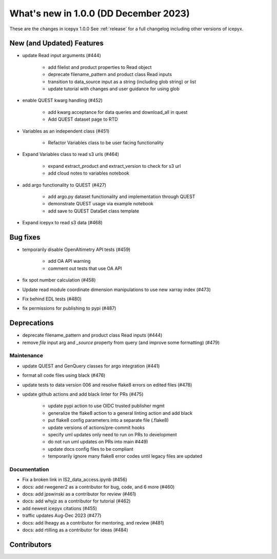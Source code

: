 What's new in 1.0.0 (DD December 2023)
-----------------------------------

These are the changes in icepyx 1.0.0 See :ref:`release` for a full changelog
including other versions of icepyx.


New (and Updated) Features
~~~~~~~~~~~~~~~~~~~~~~~~~~

- update Read input arguments (#444)
    
    - add filelist and product properties to Read object
    - deprecate filename_pattern and product class Read inputs
    - transition to data_source input as a string (including glob string) or list
    - update tutorial with changes and user guidance for using glob

- enable QUEST kwarg handling (#452)
    
    - add kwarg acceptance for data queries and download_all in quest
    - Add QUEST dataset page to RTD

- Variables as an independent class (#451)
    
    - Refactor Variables class to be user facing functionality

- Expand Variables class to read s3 urls (#464)
    
    - expand extract_product and extract_version to check for s3 url
    - add cloud notes to variables notebook

- add argo functionality to QUEST (#427)
    
    - add argo.py dataset functionality and implementation through QUEST
    - demonstrate QUEST usage via example notebook
    - add save to QUEST DataSet class template

- Expand icepyx to read s3 data (#468)



Bug fixes
~~~~~~~~~

-  temporarily disable OpenAltimetry API tests (#459)

    - add OA API warning
    - comment out tests that use OA API

- fix spot number calculation (#458)
- Update read module coordinate dimension manipulations to use new xarray index (#473)
- Fix behind EDL tests (#480)
- fix permissions for publishing to pypi (#487) 

Deprecations
~~~~~~~~~~~~

- deprecate filename_pattern and product class Read inputs (#444)
- remove `file` input arg and `_source` property from query (and improve some formatting) (#479)


Maintenance
^^^^^^^^^^^

- update QUEST and GenQuery classes for argo integration (#441)
- format all code files using black (#476)
- update tests to data version 006 and resolve flake8 errors on edited files (#478)
-  update github actions and add black linter for PRs (#475)

    - update pypi action to use OIDC trusted publisher mgmt
    - generalize the flake8 action to a general linting action and add black
    - put flake8 config parameters into a separate file (.flake8)
    - update versions of actions/pre-commit hooks
    - specify uml updates only need to run on PRs to development
    - do not run uml updates on PRs into main #449)
    - update docs config files to be compliant
    - temporarily ignore many flake8 error codes until legacy files are updated


Documentation
^^^^^^^^^^^^^

- Fix a broken link in IS2_data_access.ipynb (#456)
- docs: add rwegener2 as a contributor for bug, code, and 6 more (#460)
- docs: add jpswinski as a contributor for review (#461)
- docs: add whyjz as a contributor for tutorial (#462)
- add newest icepyx citations (#455)
- traffic updates Aug-Dec 2023 (#477)
- docs: add lheagy as a contributor for mentoring, and review (#481)
- docs: add rtilling as a contributor for ideas (#484)


Contributors
~~~~~~~~~~~~

.. contributors:: v0.8.1..v1.0.0|HEAD
